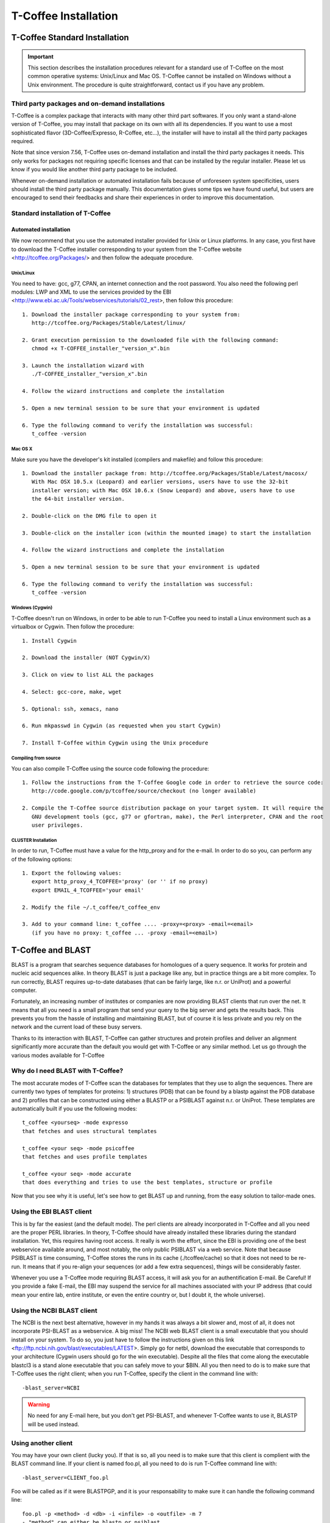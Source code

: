 #####################
T-Coffee Installation
#####################

******************************
T-Coffee Standard Installation
******************************

.. Important:: This section describes the installation procedures relevant for a standard use of T-Coffee on the most common operative systems: Unix/Linux and Mac OS. T-Coffee cannot be installed on Windows without a Unix environment. The procedure is quite straightforward, contact us if you have any problem.


Third party packages and on-demand installations
================================================
T-Coffee is a complex package that interacts with many other third part softwares. If you only want a stand-alone version of T-Coffee, you may install that package on its own with all its dependencies. If you want to use a most sophisticated flavor (3D-Coffee/Expresso, R-Coffee, etc...), the installer will have to install all the third party packages required.

Note that since version 7.56, T-Coffee uses on-demand installation and install the third party packages it needs. This only works for packages not requiring specific licenses and that can be installed by the regular installer. Please let us know if you would like another third party package to be included.

Whenever on-demand installation or automated installation fails because of unforeseen system specificities, users should install the third party package manually. This documentation gives some tips we have found useful, but users are encouraged to send their feedbacks and share their experiences in order to improve this documentation.


Standard installation of T-Coffee
=================================

Automated installation
----------------------
We now recommend that you use the automated installer provided for Unix or Linux platforms. In any case, you first have to download the T-Coffee installer corresponding to your system from the T-Coffee website <http://tcoffee.org/Packages/> and then follow the adequate procedure.


Unix/Linux
^^^^^^^^^^
You need to have: gcc, g77, CPAN, an internet connection and the root password. You also need the following perl modules: LWP and XML to use the services provided by the EBI <http://www.ebi.ac.uk/Tools/webservices/tutorials/02_rest>, then follow this procedure:



::

  1. Download the installer package corresponding to your system from:
     http://tcoffee.org/Packages/Stable/Latest/linux/

  2. Grant execution permission to the downloaded file with the following command:
     chmod +x T-COFFEE_installer_"version_x".bin

  3. Launch the installation wizard with
     ./T-COFFEE_installer_"version_x".bin

  4. Follow the wizard instructions and complete the installation
  
  5. Open a new terminal session to be sure that your environment is updated
  
  6. Type the following command to verify the installation was successful:
     t_coffee -version
 

Mac OS X
^^^^^^^^
Make sure you have the developer's kit installed (compilers and makefile) and follow this procedure:

::

  1. Download the installer package from: http://tcoffee.org/Packages/Stable/Latest/macosx/ 
     With Mac OSX 10.5.x (Leopard) and earlier versions, users have to use the 32-bit
     installer version; with Mac OSX 10.6.x (Snow Leopard) and above, users have to use 
     the 64-bit installer version.

  2. Double-click on the DMG file to open it
   
  3. Double-click on the installer icon (within the mounted image) to start the installation
   
  4. Follow the wizard instructions and complete the installation
   
  5. Open a new terminal session to be sure that your environment is updated
  
  6. Type the following command to verify the installation was successful:
     t_coffee -version


Windows (Cygwin)
^^^^^^^^^^^^^^^^
T-Coffee doesn't run on Windows, in order to be able to run T-Coffee you need to install a Linux environment such as a virtualbox or Cygwin. Then follow the procedure:

::

  1. Install Cygwin

  2. Download the installer (NOT Cygwin/X)

  3. Click on view to list ALL the packages

  4. Select: gcc-core, make, wget

  5. Optional: ssh, xemacs, nano

  6. Run mkpasswd in Cygwin (as requested when you start Cygwin)

  7. Install T-Coffee within Cygwin using the Unix procedure


Compiling from source 
^^^^^^^^^^^^^^^^^^^^^
You can also compile T-Coffee using the source code following the procedure: 

::

  1. Follow the instructions from the T-Coffee Google code in order to retrieve the source code: 
     http://code.google.com/p/tcoffee/source/checkout (no longer available)
  
  2. Compile the T-Coffee source distribution package on your target system. It will require the
     GNU development tools (gcc, g77 or gfortran, make), the Perl interpreter, CPAN and the root
     user privileges. 



CLUSTER Installation
^^^^^^^^^^^^^^^^^^^^
In order to run, T-Coffee must have a value for the http_proxy and for the e-mail. In order to do so you, can perform any of the following options:

::

  1. Export the following values:
     export http_proxy_4_TCOFFEE='proxy' (or '' if no proxy)
     export EMAIL_4_TCOFFEE='your email'
     
  2. Modify the file ~/.t_coffee/t_coffee_env
  
  3. Add to your command line: t_coffee .... -proxy=<proxy> -email=<email>
     (if you have no proxy: t_coffee ... -proxy -email=<email>)



******************
T-Coffee and BLAST
******************

BLAST is a program that searches sequence databases for homologues of a query sequence. It works for protein and nucleic acid sequences alike. In theory BLAST is just a package like any, but in practice things are a bit more complex. To run correctly, BLAST requires up-to-date databases (that can be fairly large, like n.r. or UniProt) and a powerful computer.

Fortunately, an increasing number of institutes or companies are now providing BLAST clients that run over the net. It means that all you need is a small program that send your query to the big server and gets the results back. This prevents you from the hassle of installing and maintaining BLAST, but of course it is less private and you rely on the network and the current load of these busy servers.

Thanks to its interaction with BLAST, T-Coffee can gather structures and protein profiles and deliver an alignment significantly more accurate than the default you would get with T-Coffee or any similar method. Let us go through the various modes available for T-Coffee


Why do I need BLAST with T-Coffee?
==================================
The most accurate modes of T-Coffee scan the databases for templates that they use to align the sequences. There are currently two types of templates for proteins: 1) structures (PDB) that can be found by a blastp against the PDB database and 2) profiles that can be constructed using either a BLASTP or a PSIBLAST against n.r. or UniProt. These templates are automatically built if you use the following modes:


::

   t_coffee <yourseq> -mode expresso
   that fetches and uses structural templates 

   t_coffee <your seq> -mode psicoffee
   that fetches and uses profile templates
   
   t_coffee <your seq> -mode accurate
   that does everything and tries to use the best templates, structure or profile 
   
   
Now that you see why it is useful, let's see how to get BLAST up and running, from the easy solution to tailor-made ones.


Using the EBI BLAST client
==========================
This is by far the easiest (and the default mode). The perl clients are already incorporated in T-Coffee and all you need are the proper PERL libraries. In theory, T-Coffee should have already installed these libraries during the standard installation. Yet, this requires having root access. It really is worth the effort, since the EBI is providing one of the best webservice available around, and most notably, the only public PSIBLAST via a web service. Note that because PSIBLAST is time consuming, T-Coffee stores the runs in its cache (./tcoffee/cache) so that it does not need to be re-run. It means that if you re-align your sequences (or add a few extra sequences), things will be considerably faster.


Whenever you use a T-Coffee mode requiring BLAST access, it will ask you for an authentification E-mail. Be Careful! If you provide a fake E-mail, the EBI may suspend the service for all machines associated with your IP address (that could mean your entire lab, entire institute, or even the entire country or, but I doubt it, the whole universe). 



Using the NCBI BLAST client
===========================
The NCBI is the next best alternative, however in my hands it was always a bit slower and, most of all, it does not incorporate PSI-BLAST as a webservice. A big miss! The NCBI web BLAST client is a small executable that you should install on your system. To do so, you just have to follow the instructions given on this link <ftp://ftp.ncbi.nih.gov/blast/executables/LATEST>. Simply go for netbl, download the executable that corresponds to your architecture (Cygwin users should go for the win executable). Despite all the files that come along the executable blastcl3 is a stand alone executable that you can safely move to your $BIN. All you then need to do is to make sure that T-Coffee uses the right client; when you run T-Coffee, specify the client in the command line with:


::

  -blast_server=NCBI


.. Warning:: No need for any E-mail here, but you don't get PSI-BLAST, and whenever T-Coffee wants to use it, BLASTP will be used instead.


Using another client
====================
You may have your own client (lucky you). If that is so, all you need is to make sure that this client is complient with the BLAST command line. If your client is named foo.pl, all you need to do is run T-Coffee command line with:


::

  -blast_server=CLIENT_foo.pl



Foo will be called as if it were BLASTPGP, and it is your responsability to make sure it can handle the following command line:


::

  foo.pl -p <method> -d <db> -i <infile> -o <outfile> -m 7
  - "method" can either be blastp or psiblast
  - "infile" is a FASTA file
  - "-m 7" triggers the XML output, T-Coffee parses both the EBI XML and the NCBI XML outputs


If foo.pl behaves differently, the easiest will probably be to write a wrapper around it so that wrapped_foo.pl behaves like BLASTPGP.


Using a BLAST local version on Unix
===================================
If you have BLASTPGP installed, you can run it instead of the remote clients by using in your command line:


::

  -blast_server=LOCAL



The documentation for BLASTPGP can be found on <http://www.ncbi.nlm.nih.gov/staff/tao/URLAPI/blastpgp.html> and the package is part of the standard BLAST distribution at <ftp://ftp.ncbi.nih.gov/blast/executables/LATEST>. Depending on your system, your own skills, your requirements and on more parameters than I have fingers to count, installing a BLAST server suited for your needs can range from a 10 minutes job to an achievement spread over several generations. So at this point, you should roam the NCBI website for suitable information. If you want to have your own BLAST server to run your own databases, you should know that it is possible to control both the database and the program used by BLAST:


::

  -protein_db: will specify the database used by all the PSIBLAST modes of T-Coffee

  -pdb_db: will specify the database used by the structural modesof T-Coffee


.. tip:: T-Coffee is compliant with BLAST+, the latest NCBI Blast.



Using a BLAST local version on Windows/Cygwin
=============================================

BLAST+
------
BLAST+ is the latest NCBI BLAST. It is easier to install. A default installation should be compliant with a default T-Coffee installation.


Original NCBI BLAST
-------------------
For those of you using Cygwin, be careful. While Cygwin behaves like a Unix system, the BLAST executable required for Cygwin (win32) is expecting Windows paths and not Unix paths. This has three important consequences:

::

  1. The NCBI file declaring the sata directory must be:
     C:WINDOWS//ncbi.init [at the root of your WINDOWS]

  2. The address mentioned with this file must be WINDOWS formated, for instance, on my system:
     Data=C:\cygwin\home\notredame\blast\data

  3. The database addresses to BLAST must be in Windows format:
     -protein_db='c:/somewhere/somewhereelse/database'



.. Warning:: using the slash (/) or the antislash (\) does not matter on new systems but I would recommend against incorporating white spaces.




******************************
T-Coffee Advanced Installation
******************************

These procedures are not needed for default usage of T-Coffee. You will only need to install/configure these packages for specific purposes. T-Coffee is meant to interact with as many packages as possible, either for aligning or using predictions. If you type:


::

   t_coffee



You will receive a list of supported packages that looks like the next table. In theory, most of these packages can be installed by T-Coffee and we welcome any reasonnable request.


::

  ****** Pairwise Sequence Alignment Methods:

  --------------------------------------------

  fast_pair built_in

  exon3_pair built_in

  exon2_pair built_in

  exon_pair built_in

  slow_pair built_in

  proba_pair built_in

  lalign_id_pair built_in

  seq_pair built_in

  externprofile_pair built_in

  hh_pair built_in

  profile_pair built_in

  cdna_fast_pair built_in

  cdna_cfast_pair built_in

  clustalw_pair ftp://www.ebi.ac.uk/pub/clustalw

  mafft_pair http://www.biophys.kyoto-u.ac.jp/~katoh/programs/align/mafft/

  mafftjtt_pair http://www.biophys.kyoto-u.ac.jp/~katoh/programs/align/mafft/

  mafftgins_pair http://www.biophys.kyoto-u.ac.jp/~katoh/programs/align/mafft/

  dialigntx_pair http://dialign-tx.gobics.de/

  dialignt_pair http://dialign-t.gobics.de/

  poa_pair http://www.bioinformatics.ucla.edu/poa/

  probcons_pair http://probcons.stanford.edu/

  muscle_pair http://www.drive5.com/muscle/

  t_coffee_pair http://www.tcoffee.org

  pcma_pair ftp://iole.swmed.edu/pub/PCMA/

  kalign_pair http://msa.cgb.ki.se

  amap_pair http://bio.math.berkeley.edu/amap/

  proda_pair http://bio.math.berkeley.edu/proda/

  prank_pair http://www.ebi.ac.uk/goldman-srv/prank/

  consan_pair http://selab.janelia.org/software/consan/

  ****** Pairwise Structural Alignment Methods:

  --------------------------------------------

  align_pdbpair built_in

  lalign_pdbpair built_in

  extern_pdbpair built_in

  thread_pair built_in

  fugue_pair http://www-cryst.bioc.cam.ac.uk/fugue/download.html

  pdb_pair built_in

  sap_pair http://www-cryst.bioc.cam.ac.uk/fugue/download.html

  mustang_pair http://www.cs.mu.oz.au/~arun/mustang/

  tmalign_pair http://zhang.bioinformatics.ku.edu/TM-align/

  ****** Multiple Sequence Alignment Methods:

  --------------------------------------------

  clustalw_msa ftp://www.ebi.ac.uk/pub/clustalw

  mafft_msa http://www.biophys.kyoto-u.ac.jp/~katoh/programs/align/mafft/

  mafftjtt_msa http://www.biophys.kyoto-u.ac.jp/~katoh/programs/align/mafft/

  mafftgins_msa http://www.biophys.kyoto-u.ac.jp/~katoh/programs/align/mafft/

  dialigntx_msa http://dialign-tx.gobics.de/

  dialignt_msa http://dialign-t.gobics.de/

  poa_msa http://www.bioinformatics.ucla.edu/poa/

  probcons_msa http://probcons.stanford.edu/

  muscle_msa http://www.drive5.com/muscle/

  t_coffee_msa http://www.tcoffee.org

  pcma_msa ftp://iole.swmed.edu/pub/PCMA/

  kalign_msa http://msa.cgb.ki.se

  amap_msa http://bio.math.berkeley.edu/amap/

  proda_msa http://bio.math.berkeley.edu/proda/

  prank_msa http://www.ebi.ac.uk/goldman-srv/prank/

  ####### Prediction Methods available to generate Templates

  -------------------------------------------------------------

  RNAplfold http://www.tbi.univie.ac.at/~ivo/RNA/

  HMMtop www.enzim.hu/hmmtop/

  GOR4 http://mig.jouy.inra.fr/logiciels/gorIV/

  wublast_client http://www.ebi.ac.uk/Tools/webservices/services/wublast

  blastpgp_client http://www.ebi.ac.uk/Tools/webservices/services/blastpgp

  ==========================================================


In our hands all these packages where very straightforward to compile and install on a standard Cygwin or Linux configuration. Just make sure you have gcc, the C compiler, properly installed.

Once the package is compiled and ready to use, make sure that the executable is on your path, so that t_coffee can find it automatically. Our favorite procedure is to create a bin directory in the home. If you do so, make sure this bin is in your path and fill it with all your executables (this is a standard Unix practice).



Installation of M-Coffee
========================
M-Coffee is a special mode of T-Coffee that makes it possible to combine the output of many Multiple Sequence Alignment packages.


Automated installation
----------------------
In the T-Coffee distribution, type:

::

  ./install mcoffee


In theory, this command should download and install every required package. If, however, it fails, you should switch to the manual installation.


Manual installation
-------------------

By default all the packages will be in the following folder:

::

  $HOME/.t_coffee/plugins


If you want to have these packages in a different directory, you can either set the environement variable:

::

  setenv PLUGINS_4_TCOFFEE=<plugins dir>


or use the command line flag -plugin (overrides every other setting):

::

  t_coffee ... -plugins=<plugins dir>


If for some reason, you do not want this directory to be on your path, or you want to specify a precise directory containing the executables, you can use:

::

   export PLUGINS_4_TCOFFEE=<dir>


If you cannot, or do not want to use a single bin directory, you can set the following environment variables to the absolute path values of the executable you want to use. Whenever they are set, these variables will supersede any other declaration. This is a convenient way to experiment with multiple package versions:

::

  POA_4_TCOFFEE CLUSTALW_4_TCOFFEE TCOFFEE_4_TCOFFEE MAFFT_4_TCOFFEE MUSCLE_4_TCOFFEE
  DIALIGNT_4_TCOFFEE PRANK_4_TCOFFEE DIALIGNTX_4_TCOFFEE 


For three of these packages, you will need to copy some of the files in a special T-Coffee directory:

::

   cp POA_DIR/* ~/.t_coffee/mcoffee/

   cp DIALIGN-T/conf/* ~/.t_coffee/mcoffee

   cp DIALIGN-TX/conf/* ~/.t_coffee/mcoffee


If you would rather have the mcoffee directory in some other location, set the MCOFFEE_4_TCOFFEE environement variable to the propoer directory:

::

   setenv MCOFFEE_4_TCOFFEE <directory containing mcoffee files>
   

Note that the following files are enough for default usage:

::

  BLOSUM.diag_prob_t10 BLOSUM75.scr blosum80_trunc.mat

  dna_diag_prob_100_exp_330000 dna_diag_prob_200_exp_110000

  BLOSUM.scr BLOSUM90.scr dna_diag_prob_100_exp_110000

  dna_diag_prob_100_exp_550000 dna_diag_prob_250_exp_110000

  BLOSUM75.diag_prob_t2 blosum80.mat dna_diag_prob_100_exp_220000

  dna_diag_prob_150_exp_110000 dna_matrix.scr


Configuration for PDB (installed locally)
=========================================
For all the structural modes of T-Coffee (Expresso, 3D-Coffee, tRMSD, iRMSD, etc...), access to structural information is mandatory. You can do so either by having a database installed locally on your own system or by accessing the PDB through the webserver.
If you do not have PDB installed, don't worry, T_Coffee will go and fetch any structure it needs directly from the PDB repository. It will simply be a bit slower than if you had PDB locally. 
If you prefer to have access to a local installation of the PDB in your file system, you have to indicate to T-Coffee their location in your system using the following commands:

::

  setenv (or export) PDB_DIR <abs path>/data/structures/all/pdb/

  OR

  setenv (or export) PDB_DIR <abs path>/structures/divided/pdb/



Installation of tRMSD
=====================
tRMSD comes along with t_coffee but it also requires the package phylip in order to be functional. Phylip can be obtained from:


::

  Package Function

  ===================================================

  ---------------------------------------------------

  Phylip phylogenetic tree computation

  evolution.genetics.washington.edu/phylip.html

  ---------------------------------------------------

  t_coffee -other_pg trmsd


Installation of 3D-Coffee/Expresso
==================================
3D-Coffee/Expresso is a special mode of T-Coffee that makes it possible to combine sequences and structures. The main difference between Expresso and 3D-Coffee is that Expresso fetches the structures itself.


Automated Installation
----------------------
In the T-Coffee distribution, type:


::

  ./install expresso

  OR

  ./install 3dcoffee



In theory, this command should download and install every required package (except fugue). If, however, it fails, you should switch to the manual installation (see next).


Manual Installation
-------------------
In order to make the most out of T-Coffee, you will need to install the following packages (make sure the executable is named as indicated below):


::

  Package Function

  =============================================================

  -------------------------------------------------------------

  wget 3DCoffee
  Automatic downloading of structures
   
  -------------------------------------------------------------
  
  sap structure/structure comparisons
  Obtained from W. Taylor, NIMR-MRC
  
  -------------------------------------------------------------
 
  TMalign zhang.bioinformatics.ku.edu/TM-align/
  
  -------------------------------------------------------------
  
  mustang www.cs.mu.oz.au/~arun/mustang/
  
  -------------------------------------------------------------
  
  wublastclient www.ebi.ac.uk/Tools/webservices/clients/wublast
  
  -------------------------------------------------------------
  
  Blast www.ncbi.nih.nlm.gov
  
  -------------------------------------------------------------

  Fugue protein to structure alignment program
  http://www-cryst.bioc.cam.ac.uk/fugue/download.html

   ***NOT COMPULSORY***
   
  -------------------------------------------------------------


Once the package is installed, make sure make sure that the executable is on your path, so that T-Coffee can find it automatically.


The wublast client makes it possible to run BLAST at the EBI without having to install any database locally. It is an ideal solution if you are only using Expresso occasionally.


Installing Fugue for T-Coffee
-----------------------------
Uses a standard Fugue installation. You only need to install the following packages: joy, melody, fugueali, sstruc, hbond. If you have root privileges, you can install the common data in:

::


 cp fugue/classdef.dat /data/fugue/SUBST/classdef.dat


otherwise:

::


 Setenv MELODY_CLASSDEF=<location>

 Setenv MELODY_SUBST=fugue/allmat.dat


All the other configuration files must be in the right location.


Installation of R-Coffee
========================
R-Coffee is a special mode able to align RNA sequences while taking into account their secondary structure.


Automated installation
----------------------
In the T-Coffee distribution, type:


::

  ./install rcoffee


In theory, this command should download and install every required package (except Consan). If, however, it fails, you should switch to the manual installation (see next).


Manual installation
-------------------
R-Coffee only requires the package Vienna to be installed, in order to compute Multiple Sequence Alignments. To make the best out of it, you should also have all the packages required by M-Coffee.


::

  Package Function

  ===================================================

  ---------------------------------------------------
  
  Consan computes highly accurate pairwise alignments
  selab.janelia.org/software/consan/
  
  ***NOT COMPULSORY***
    
  ---------------------------------------------------
  
  RNAplfold computes RNA secondary structures
  www.tbi.univie.ac.at/~ivo/RNA/
  
  ---------------------------------------------------
  
  ProbConsRNA probcons.stanford.edu/
  
  ---------------------------------------------------

  M-Coffee T-Coffee and the most common MSA Packages
  (cf M-Coffee in this installation guide)

  ---------------------------------------------------
  

Installing ProbConsRNA for R-Coffee
-----------------------------------
Follow the installation procedure, but make sure you rename the probcons executable into probconsRNA.


Installing Consan for R-Coffee
------------------------------
In order to insure a proper interface bewteen Consan and R-Coffee, you must make sure that the file mix80.mod is in the directory ~/.t_coffee/mcoffee or in the mcoffee directory otherwise declared.


